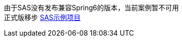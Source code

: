 由于SAS没有发布兼容Spring6的版本，当前案例暂不可用 +
正式版移步 link:https://github.com/livk-cloud/spring-cloud-example/tree/main/spring-cloud-auth[SAS示例项目]
